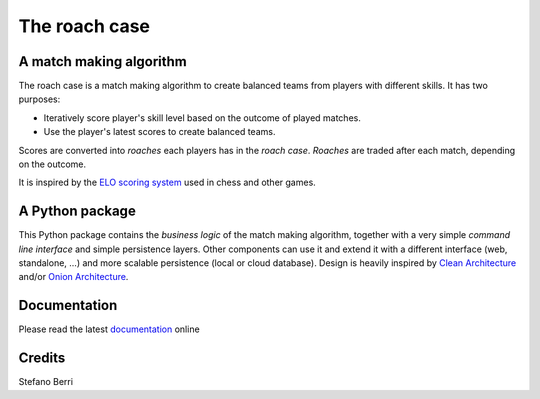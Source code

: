 
==============
The roach case
==============

.. image:: https://readthedocs.org/projects/roachcase/badge
        :target: https://roachcase.readthedocs.io/en/latest
        :alt: Documentation Status

.. image:: https://img.shields.io/pypi/v/roachcase.svg
        :target: https://pypi.python.org/pypi/roachcase

.. comment
  .. image:: https://img.shields.io/travis/stefanoberri/roachcase.svg
          :target: https://travis-ci.com/stefanoberri/roachcase


.. image:: https://roachcase.readthedocs.io/en/latest/_images/roachcase.png
  :width: 400
  :alt: The roach case
  :align: center


A match making algorithm
------------------------

The roach case is a match making algorithm to create balanced teams from players
with different skills. It has two purposes:

* Iteratively score player's skill level based on the outcome of played
  matches.

* Use the player's latest scores to create balanced teams.


Scores are converted into *roaches* each players has in the *roach case*. *Roaches*
are traded after each match, depending on the outcome.

It is inspired by the `ELO scoring system`_ used in chess and other games.

A Python package
----------------

This Python package contains the *business logic* of the match making
algorithm, together with a very simple *command line interface* and simple
persistence layers. Other components can use it and extend it with a different
interface (web, standalone, ...) and more scalable persistence (local or cloud
database). Design is heavily inspired by `Clean Architecture`_ and/or `Onion
Architecture`_.

Documentation
-------------

Please read the latest `documentation`_ online

Credits
-------

Stefano Berri

.. _Elo scoring system: https://en.wikipedia.org/wiki/Elo_rating_system
.. _Clean Architecture: https://blog.cleancoder.com/uncle-bob/2012/08/13/the-clean-architecture.html
.. _Onion Architecture: https://jeffreypalermo.com/2008/07/the-onion-architecture-part-1/
.. _documentation: https://roachcase.readthedocs.io/en/latest/
